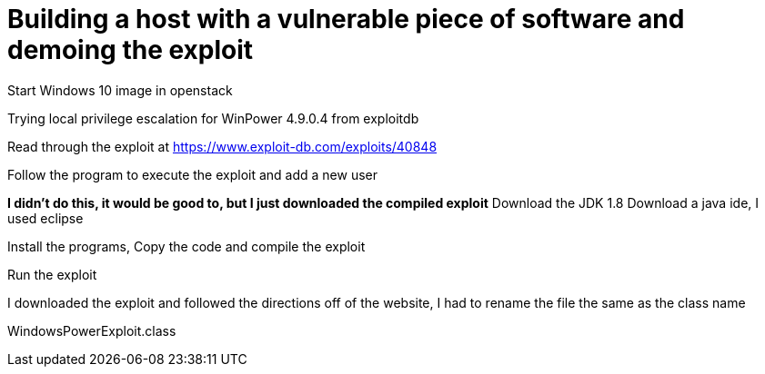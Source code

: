 :stylesheet: ./boot-cyborg.css
= Building a host with a vulnerable piece of software and demoing the exploit

Start Windows 10 image in openstack

Trying local privilege escalation for WinPower 4.9.0.4 from exploitdb

Read through the exploit at https://www.exploit-db.com/exploits/40848

Follow the program to execute the exploit and add a new user

*I didn't do this, it would be good to, but I just downloaded the compiled exploit*
Download the JDK 1.8
Download a java ide, I used eclipse

Install the programs,
Copy the code and compile the exploit

Run the exploit

I downloaded the exploit and followed the directions off of the website, I had to rename the file the same as the class name

WindowsPowerExploit.class




